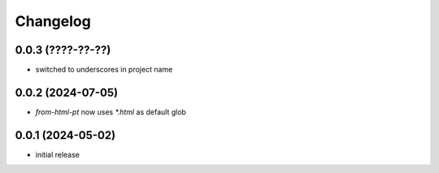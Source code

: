 Changelog
=========

0.0.3 (????-??-??)
------------------

- switched to underscores in project name


0.0.2 (2024-07-05)
------------------

- `from-html-pt` now uses `*.html` as default glob


0.0.1 (2024-05-02)
------------------

- initial release

